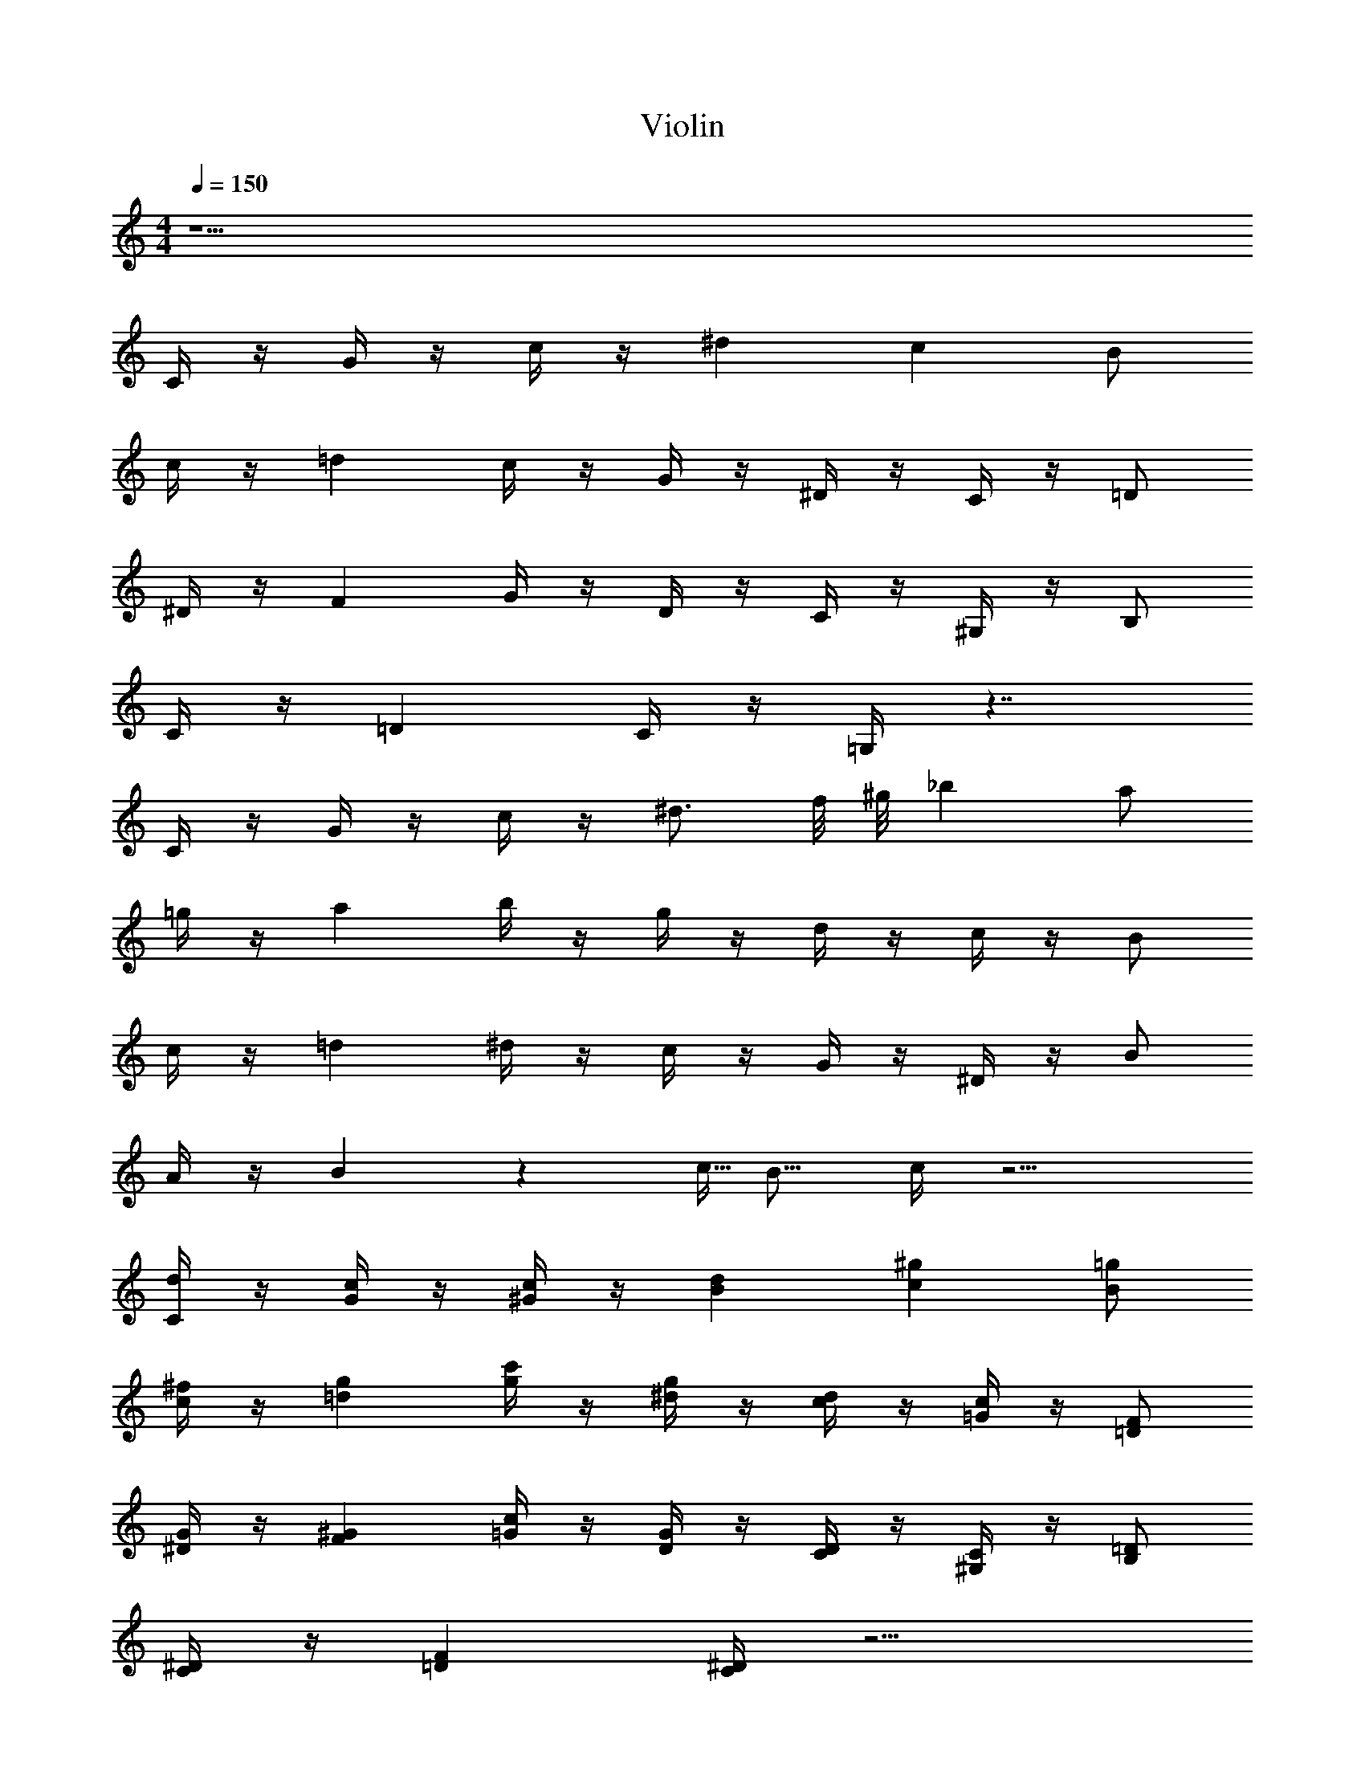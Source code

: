 X: 1
T: Violin
Z: ABC Generated by Starbound Composer v0.8.6
L: 1/4
M: 4/4
Q: 1/4=150
K: C
z33/ 
C/4 z/4 G/4 z/4 c/4 z/4 ^d c B/ 
c/4 z/4 =d c/4 z/4 G/4 z/4 ^D/4 z/4 C/4 z/4 =D/ 
^D/4 z/4 F G/4 z/4 D/4 z/4 C/4 z/4 ^G,/4 z/4 B,/ 
C/4 z/4 =D C/4 z/4 =G,/4 z7/4 
C/4 z/4 G/4 z/4 c/4 z/4 ^d3/4 f/8 ^g/8 _b a/ 
=g/4 z/4 a b/4 z/4 g/4 z/4 d/4 z/4 c/4 z/4 B/ 
c/4 z/4 =d ^d/4 z/4 c/4 z/4 G/4 z/4 ^D/4 z/4 B/ 
A/4 z/4 B3/20 z/160 c5/32 B11/16 c/4 z9/4 
[C/4d/4] z/4 [G/4c/4] z/4 [c/4^G/4] z/4 [dB] [^gc] [=g/B/] 
[^f/4c/4] z/4 [g=d] [c'/4g/4] z/4 [g/4^d/4] z/4 [d/4c/4] z/4 [c/4=G/4] z/4 [=D/F/] 
[^D/4G/4] z/4 [F^G] [=G/4c/4] z/4 [D/4G/4] z/4 [C/4D/4] z/4 [^G,/4C/4] z/4 [B,/=D/] 
[C/4^D/4] z/4 [=DF] [C/4^D/4] z9/4 
[C/4C/4] z/4 [G/4G/4] z/4 [c/4c/4] z/4 [d3/4C3/4] [=f/8=D/8] [^g/8F/8] [bG] [a/^F/] 
[=g/4D/4] z/4 [aF] [b/4G/4] z/4 [g/4^D/4] z/4 [d/4C/4] z/4 [c/4G,/4] z/4 [B/=G,/] 
[c/4^G,/4] z/4 [=dB,] [^d/4c/4] z/4 [c/4G/4] z/4 [G/4D/4] z/4 [D/4B,/4] z/4 [B/B,/] 
[A/4=D/4] z/4 [B3/20G3/20] z/160 [c5/32^G5/32] [B11/16=G11/16] [c/4C/4] z9/4 
[=F/4^G/4F/4] z/4 [G/4c/4G/4] z/4 [c/4f/4c/4] z/4 [f^gf] [cfc] [B/=d/B/] 
[c/4^d/4c/4] z/4 [=dfd] [B/4d/4B/4] z/4 [=G/4B/4G/4] z/4 [B/4d/4B/4] z/4 [d/4f/4d/4] z/4 [g3/4^d3/4g3/4] 
[b/8f/8b/8] [g/8d/8g/8] [=g/=d/g/] [^g/^d/g/] [c'gc'] [b/4=g/4b/4] z/4 [^g/4f/4g/4] z/4 [=g3/4d3/4g3/4] 
[b/8f/8b/8] [^g/8d/8g/8] [f/=d/f/] [g/4f/4g/4] z/4 [=g2B2g2] z/ [F/4^G/4F/4] z/4 
[G/4c/4G/4] z/4 [c/4f/4c/4] z/4 [f^gf] [cfc] [B/d/B/] [c/4^d/4c/4] z/4 
[=dfd] [B/4d/4B/4] z/4 [=G/4B/4G/4] z/4 [B/4d/4B/4] z/4 [d/4f/4d/4] z/4 [g3/4^d3/4g3/4] [b/8f/8b/8] [g/8d/8g/8] 
[=g/=d/g/] [^d/c/d/] [c'7/8^g7/8c'7/8] [b/8=g/8b/8] [d'/4b/4d'/4] z/4 [^d'/4c'/4d'/4] z/4 [=d'/4b/4d'/4] z/4 [c'/4^g/4c'/4] z/4 
[=b/4=g/4b/4] z/4 [^g/4f/4g/4] z/4 [=g2B2g2] z/ [F/4^G/4F/4] z/4 
[G/4c/4G/4] z/4 [c/4f/4c/4] z/4 [f^gf] [cfc] [B/=d/B/] [c/4^d/4c/4] z/4 
[=dfd] [B/4d/4B/4] z/4 [=G/4B/4G/4] z/4 [B/4d/4B/4] z/4 [d/4f/4d/4] z/4 [g3/4^d3/4g3/4] [_b/8f/8b/8] [g/8d/8g/8] 
[=g/=d/g/] [^g/^d/g/] [c'gc'] [b/4=g/4b/4] z/4 [^g/4f/4g/4] z/4 [=g3/4d3/4g3/4] [b/8f/8b/8] [^g/8d/8g/8] 
[f/=d/f/] [g/4f/4g/4] z/4 [=g2B2g2] z/ F/4 z/4 
^G/4 z/4 c/4 z/4 f3/4 ^d/8 g/8 ^g =g/ f/4 z/4 
=d B3/4 c/8 d/8 ^d/ =d/ c/ B/ 
c/4 z/4 d/ ^d/ z/ c/ z/ B/ c/4 z/4 
=d/ z/ c/ z/ c'/ 
